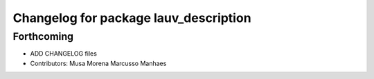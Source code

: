 ^^^^^^^^^^^^^^^^^^^^^^^^^^^^^^^^^^^^^^
Changelog for package lauv_description
^^^^^^^^^^^^^^^^^^^^^^^^^^^^^^^^^^^^^^

Forthcoming
-----------
* ADD CHANGELOG files
* Contributors: Musa Morena Marcusso Manhaes
